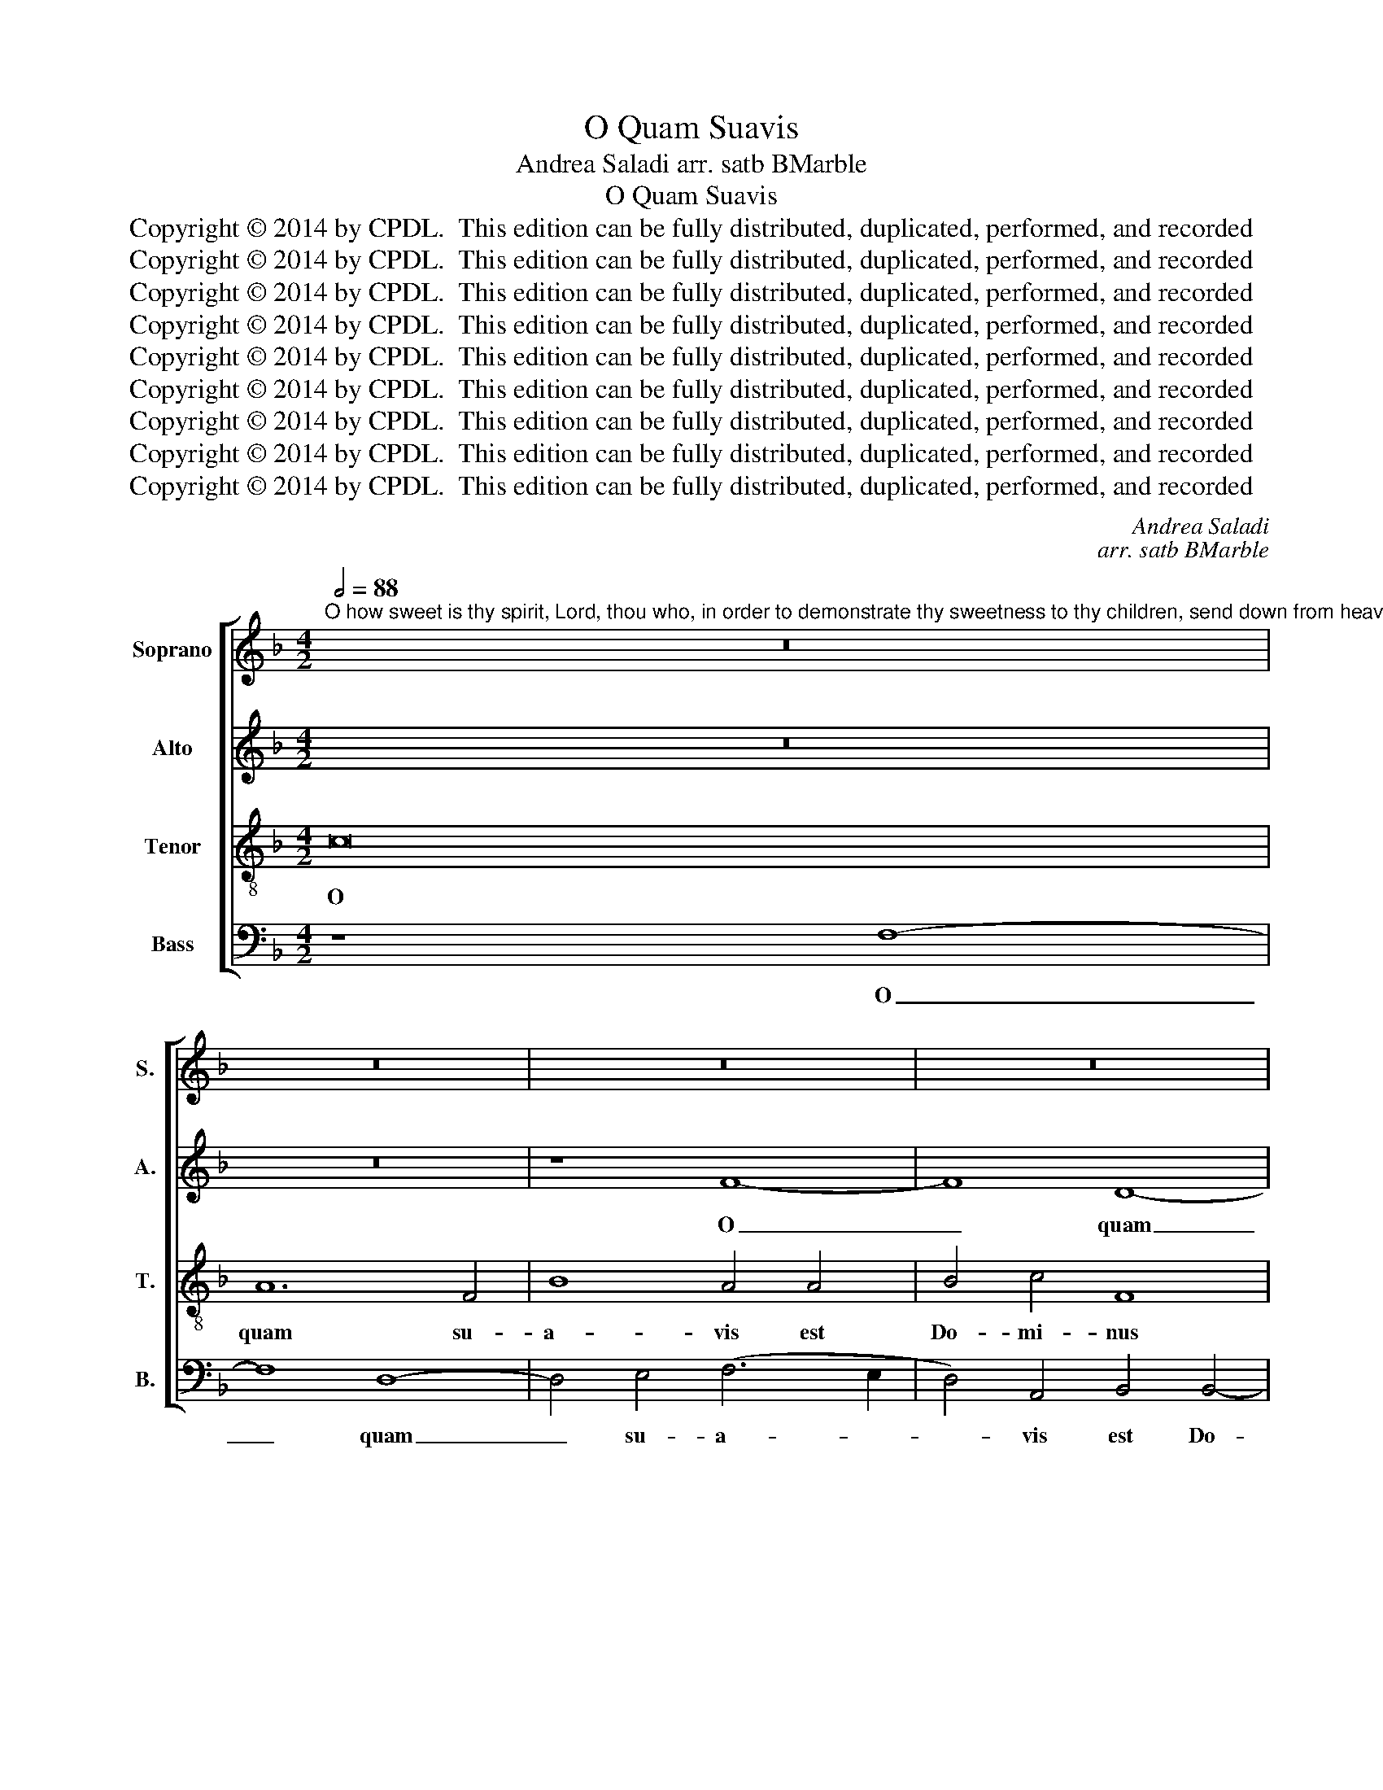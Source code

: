 X:1
T:O Quam Suavis
T:Andrea Saladi arr. satb BMarble
T:O Quam Suavis
T:Copyright © 2014 by CPDL.  This edition can be fully distributed, duplicated, performed, and recorded 
T:Copyright © 2014 by CPDL.  This edition can be fully distributed, duplicated, performed, and recorded 
T:Copyright © 2014 by CPDL.  This edition can be fully distributed, duplicated, performed, and recorded 
T:Copyright © 2014 by CPDL.  This edition can be fully distributed, duplicated, performed, and recorded 
T:Copyright © 2014 by CPDL.  This edition can be fully distributed, duplicated, performed, and recorded 
T:Copyright © 2014 by CPDL.  This edition can be fully distributed, duplicated, performed, and recorded 
T:Copyright © 2014 by CPDL.  This edition can be fully distributed, duplicated, performed, and recorded 
T:Copyright © 2014 by CPDL.  This edition can be fully distributed, duplicated, performed, and recorded 
T:Copyright © 2014 by CPDL.  This edition can be fully distributed, duplicated, performed, and recorded 
C:Andrea Saladi
C:arr. satb BMarble
Z:Copyright © 2014 by CPDL.  This edition can be fully distributed, duplicated, performed, and recorded
%%score [ 1 2 3 4 ]
L:1/8
Q:1/2=88
M:4/2
K:F
V:1 treble nm="Soprano" snm="S."
V:2 treble nm="Alto" snm="A."
V:3 treble-8 transpose=-12 nm="Tenor" snm="T."
V:4 bass nm="Bass" snm="B."
V:1
"^O how sweet is thy spirit, Lord, thou who, in order to demonstrate thy sweetness to thy children, send down from heaven the sweetest bread unsurpassed,filling the hungry with good things, sending away empty the disdainful rich!" z16 | %1
w: |
 z16 | z16 | z16 | z16 | z16 | c16 | A12 F4 | B8 A4 c4- | (c2 B2 A2 G2 F4) A4- | (A2 G2 F8) E4 | %11
w: |||||O|quam su-|a- vis est|_ _ _ _ _ Do-|* * * mi-|
 F8 G6 G2 | F4 A8 G4- | G2 F2 F8 E4 | F16- | F16 | z16 | c16 | A12 =B4 | (c6 _B2 A2 G2 F4-) | %20
w: ne spi- ri-|tus tu- *||us,|_||O|quam su-|a- * * * *|
 F4 B4 G4 c4- | (c2 B2 A2 G2 F4) F4 | F4 (F6 G2 A4-) | A4 A4 G4 A4 | c16 | z16 | z4 c4 c4 c4 | %27
w: * vis est Do-|* * * * * mi-|ne spi- * *|* ri- tus tu-|us,||qui ut dul-|
 (A2 B2 c2 A2 d4) d4 | (c6 B2 A4) A4 | A16 | z8 z4 c4 | c4 c4 (A2 B2 c2 A2 | d4) c4 A4 c4 | %33
w: ce- * * * * di-|nem _ _ tu-|am,|qui|ut dul- ce- * * *|* di- nem tu-|
 c4 c4 d4 B4 | B4 c6 c2 G4 | A4 A8 G4 | F4 E4 F6 F2 | G4 c8 c4 | B4 A4 G6 G2 | F8 z4 A4 | %40
w: am in fi- li-|os de- mon- stra-|res, pa- ne|su- a- vis- si-|mo, pa- ne|su- a- vis- si-|mo, de|
 B4 (d6 c2 =B2 A2 | =B4) c8 A4 | G4 F4 F4 F4 | G2 F2 F8 E4 | F16 | z8 z4 A4- | A4 F4 F4 B4- | %47
w: coe- lo _ _ _|_ prae- sti-|to, de coe- lo|prae- * * sti-|to,|e-|* su- ri- en-|
 B4 A2 G2 F2 G2 A4- | A4 G4 (A8 | G8) F4 D4- | (D2 E2 F2 G2 A8) | (A6 G2 F6 E2 | D8) z8 | %53
w: |* tes re-|* ples bo-||nis, _ _ _|_|
 z4 c4 c4 c4 | (F2 G2 A2 B2 c4) c4 | A4 A4 A8 | z4 A4 A4 A4 | (F6 G2 A4) G4 | F4 A4 B4 B4 | %59
w: fas- ti- di-|o- * * * * sos|di- vi- tes,|fas- ti- di-|o- * * sos|di- vi- tes di-|
 A8 G4 F4 | F8 E4 F4- | F4 F6 G2 A4- | A2 B2 c4 A4 B4 |"^rit." G4 (F8 E4) | F16 |] %65
w: mit- tens i-|na- nes, di-|* mit- * *|* * * * tens|i- na- *|nes.|
V:2
 z16 | z16 | z8 F8- | F8 D8- | D4 E4 (F6 E2 | D4) D4 E4 G4- | (G4 F8) E4 | F4 F6 E2 D4- | %8
w: ||O|_ quam|_ su- a- *|* vis est Do-|* * mi-|ne spi- * *|
 D2 C2 D2 E2 F4 G4 | F8 (C8 | F,8) G,8 | F,4 A,4 G,8 | C8 D8 | z8 C8- | C4 A,8 F,4 | B,4 A,4 D8 | %16
w: * * * * * ri-|tus tu-|* us,|spi- ri- tus|tu- us,|O|_ quam su-|a- vis est|
 G,2 A,2 B,2 G,2 A,4 B,4 | (G,8 A,8) | F12 G4 | G4 C4 C4 D4- | D2 E2 F8 E4 | F8 z8 | z8 z4 F4 | %23
w: Do- * * * * mi-|ne _|spi- ri-|tus tu- us, tu-||us,|qui|
 F4 F4 D2 E2 F2 C2 | G4 F6 E2 E4 | F8 F4 B4 | B4 (A2 G2) A4 G4 | F4 F6 D2 F4- | F4 E4 F8 | %29
w: ut dul- ce- * * *|* * di- nem|tu- am in|fi- li- * os de-|mon- stra- * *|* * res,|
 z4 F4 F4 F4 | (D2 E2 F2 D2 G4) F4 | E4 E4 F8- | F4 E4 F6 F2 | F12 D4 | D4 (F6 ED E4) | F4 F8 E4 | %36
w: qui ut dul-|ce- * * * * di-|nem tu- am|_ in fi- li-|os de-|mon- stra- * * *|res, pa- ne|
 D4 ^C4 D6 D2 | E4 E8 A4 | G4 F4 F4 E4 | F4 C4 D4 F4- | F4 (F8 D4-) | D4 E4 F8 | C8 C4 D4 | %43
w: su- a- vis- si-|mo, pa- ne|su- a- vis- si-|mo, de coe- lo|_ prae- *|* sti- to,|de coe- lo|
 (D8 C6) C2 | A,4 C4 C4 B,2 A,2 | B,2 C2 D2 E2 F8- | F4 D4 D6 C2 | B,6 C2 D2 E2 F4- | %48
w: prae- * sti-|to, e- su- * *||* ri- en- *||
 F2 ED E2 DE F8- | F4 E4 D4 A,4 | B,2 C2 D8 ^C4 | (D8 A,8) | z4 D4 D4 D4 | (C6 D2 E4) E4 | %54
w: |* tes re- ples|bo- * * *|nis, _|fas- ti- di-|o- * * sos|
 (D2 E2 F8) E4 | F4 C4 C4 C4 | (F,2 G,2 A,2 B,2 C8) | D8 C4 E4 | D16 | z4 C4 C4 C4 | %60
w: di- * * vi-|tes, fas- ti- di-|o- * * * *|sos di- vi-|tes|fas- ti- di-|
 (F,2 G,2 A,2 B,2) C4 A,4 | (D4 C2 B,2 A,4) D4 | D4 C8 D4 | C8 C8 | C16 |] %65
w: o- * * * sos di-|vi- * * * tes|di- mit- tens|i- na-|nes.|
V:3
 c16 | A12 F4 | B8 A4 A4 | B4 c4 F8 | G6 G2 A4 c4- | (c2 =BA B4) c4 c4- | c2 _B2 A2 GF G8 | %7
w: O|quam su-|a- vis est|Do- mi- nus|spi- ri- tus tu-|* * * * us, O|_ _ _ _ _ _|
 c4 c4 d4 A4 | B8 c8- | c8 A8- | A4 =B4 c6 _B2 | A2 G2 F6 E2 E2 DE | F12 G4 | A8 G6 G2 | A4 c8 c4 | %15
w: quam su- a- vis|est, O|_ quam|_ su- a- *||* vis|est Do- mi-|ne spi- ri-|
 (d6 cB A4) B4- | B2 A2 G6 F2 F4- | F4 E4 (F2 G2 A2 B2 | c4) d4 d4 d4 | (c2 B2 A2 G2 A8) | %20
w: tus _ _ _ tu-||* * us, _ _ _|_ O quam su-|a- * * * *|
 B4 F4 z4 c4 | c4 c4 A2 B2 c2 A2 | d4 c2 B2 A4 c4 | d4 d4 B4 c4 | c4 F4 G4 c4 | (A2 B2 c2 A2 d8-) | %26
w: vis est, qui|ut dul- ce- * * *|* * * * di-|nem tu- am, in|fi- li- os, dul-|ce- * * * *|
 d4 c4 c4 G4 | A4 A4 (B6 A2 | G4) G4 (F2 G2 A2 B2 | c4) A4 d4 d4 | B4 (A2 B2 c4) A4- | %31
w: * di- nem tu-|am, in fi- *|* li- os, _ _ _|_ dul- ce- di-|nem tu- * * am|
 A4 G4 F4 A4 | G4 c4 c4 c4 | (A2 B2 c2 A2 B4) B4- | B4 A4 G4 c4 | z4 c8 c4 | A4 A4 A6 A2 | %37
w: _ in fi- li-|os, qui ut dul-|ce- * * * * di-|* nem tu- am,|pa- ne|su- a- vis- si-|
 c4 c8 F4 | G4 A4 B4 c4 | F8 z8 | z16 | z4 G4 A4 c4- | (c2 B2 A2 G2 A8) | B4 A4 G4 c4- | %44
w: mo, pa- ne|su- a- vis- si-|mo,||de coe- lo|_ _ _ _ _|prae- sti- to e-|
 c4 A4 A4 d4- | d4 c2 B2 A2 B2 c4 | F4 A4 F4 F4 | G8 (A6 B2 | c4) c8 c4 | c4 (c2 B2 A2 G2 F4-) | %50
w: * su- ri- en-||tes, e- su- ri-|en- tes _|_ re- ples|bo- nis, _ _ _ _|
 F4 D4 E4 A4 | (A2 G2) (F2 E2) D4 D2 A2 | F4 F4 (F6 G2) | A4 A8 G4 | (F6 G2 A4) G4 | %55
w: _ bo- nis, fas-|ti- * di- * o- sos, fas-|ti- di- o- *|sos di- vi-|tes _ _ di-|
 (F6 G2 A4) (F2 G2 | A2 B2 c8) A4 | B4 F4 z4 c4 | A4 F6 F2 G4 | (F2 G2 A2 B2 c4) A4- | %60
w: mit- * * tens _|_ _ _ i-|na- nes, di-|mit- tens i- na-|nes, _ _ _ _ di-|
 A4 F4 G4 F4 | F2 E2 D2 E2 F6 G2 | A4 A4 F4 B4- | B4 A4 (G2 C2 c4) | A16 |] %65
w: * mit- tens i-|na- * * * * *|nes, di- mit- tens|_ i- na- * *|nes.|
V:4
 z8 F,8- | F,8 D,8- | D,4 E,4 (F,6 E,2 | D,4) A,,4 B,,4 B,,4- | B,,4 C,4 F,,4 F,4- | %5
w: O|_ quam|_ su- a- *|* vis est Do-|* mi- ne spi-|
 F,4 G,4 (C,6 D,2 | E,4 F,4) C,8 | F,,4 F,4 D,4 D,4 | G,8 F,4 E,4 | F,4 F,4 F,8 | D,6 D,2 C,8 | %11
w: * ri- tus _|_ _ tu-|us, O quam su-|a- vis est|Do- mi- ne|spi- ri- tus,|
 C16 | A,12 =B,4 | C4 C4 C,8 | F,16 | D,12 B,,4 | _E,8 D,4 B,,4 | C,6 C,2 F,,4 F,4- | %18
w: O|quam su-|a- vis est,|O|quam su-|a- vis est|Do- mi- ne spi-|
 (F,2 E,2 D,8) G,4 | E,4 F,6 E,2 D,2 C,2 | B,,8 C,8 | F,,16 | z4 F,4 F,4 F,4 | %23
w: * * * ri-|tus tu- * * *||us,|qui ut dul-|
 (D,2 E,2 F,2 D,2 G,4) F,4 | E,4 F,4 C,4 C,4 | D,4 A,,4 (B,,6 C,2 | D,4) F,8 E,4 | (F,8 B,,8) | %28
w: ce- * * * * di-|nem tu- am in|fi- li- os _|_ de- mon-|stra- *|
 C,8 z4 F,4 | F,4 F,4 (D,2 E,2 F,2 D,2 | G,4) F,4 E,4 F,4 | C,8 z4 F,4 | B,,4 C,4 F,8- | %33
w: res, qui|ut dul- ce- * * *|* di- nem tu-|am in|fi- li- os|
 F,8 B,,8- | B,,4 F,,4 C,8 | F,,4 F,8 C,4 | D,4 A,,4 D,6 D,2 | C,8 z8 | z8 z4 C,4 | %39
w: _ de-|* mon- stra-|res, pa- ne|su- a- vis- si-|mo,|de|
 D,4 F,6 E,2 D,2 C,2 | B,,6 C,2 D,4 G,,4- | G,,4 C,4 F,,4 F,4 | E,4 (F,6 E,2 D,4) | %43
w: coe- lo _ _ _|_ _ _ prae-|* sti- to, de|coe- lo _ _|
 (B,,8 C,6) C,2 | F,,4 F,4 F,4 D,4 | G,8 (F,6 E,2 | D,4) D,4 D,4 B,,4 | _E,8 D,6 C,B,, | %48
w: prae- * sti-|to, e- su- ri-|en- tes, _|_ e- su- ri-|en- * * *|
 A,,2 B,,2 C,4 F,,8 | C,4 C,4 (D,6 C,2 | B,,8 A,,8) | D,8 z4 D,4 | D,4 D,4 (B,,2 C,2 D,2 E,2 | %53
w: * * * tes|re- ples bo- *||nis, fas-|ti- di- o- * * *|
 F,8) C,8 | (D,6 C,B,, A,,4) C,4 | F,,8 z8 | F,8 F,4 F,4 | (B,,2 C,2 D,2 E,2 F,4) C,4 | %58
w: * sos|di- * * * vi-|tes,|fas- ti- di-|o- * * * * sos|
 D,6 C,2 B,,4 A,,2 G,,2 | D,4 F,4 E,4 F,4 | D,8 C,4 F,,4 | (B,,6 C,2 D,6 E,2 | F,8) F,4 B,,4 | %63
w: di- * * * *|* vi- tes di-|mit- tens i-|na- * * *|* nes, i-|
 C,16 | F,,16 |] %65
w: na-|nes.|

